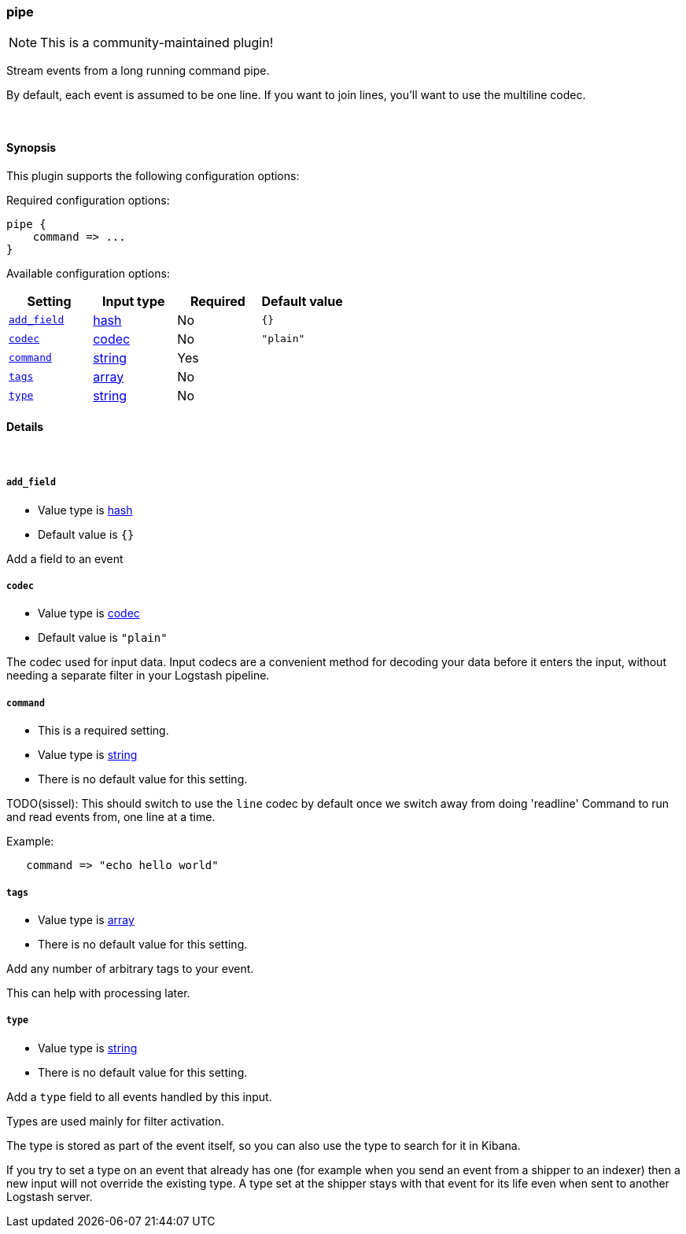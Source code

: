 [[plugins-inputs-pipe]]
=== pipe

NOTE: This is a community-maintained plugin!

Stream events from a long running command pipe.

By default, each event is assumed to be one line. If you
want to join lines, you'll want to use the multiline codec.


&nbsp;

==== Synopsis

This plugin supports the following configuration options:


Required configuration options:

[source,json]
--------------------------
pipe {
    command => ...
}
--------------------------



Available configuration options:

[cols="<,<,<,<m",options="header",]
|=======================================================================
|Setting |Input type|Required|Default value
| <<plugins-inputs-pipe-add_field>> |<<hash,hash>>|No|`{}`
| <<plugins-inputs-pipe-codec>> |<<codec,codec>>|No|`"plain"`
| <<plugins-inputs-pipe-command>> |<<string,string>>|Yes|
| <<plugins-inputs-pipe-tags>> |<<array,array>>|No|
| <<plugins-inputs-pipe-type>> |<<string,string>>|No|
|=======================================================================



==== Details

&nbsp;

[[plugins-inputs-pipe-add_field]]
===== `add_field` 

  * Value type is <<hash,hash>>
  * Default value is `{}`

Add a field to an event

[[plugins-inputs-pipe-codec]]
===== `codec` 

  * Value type is <<codec,codec>>
  * Default value is `"plain"`

The codec used for input data. Input codecs are a convenient method for decoding your data before it enters the input, without needing a separate filter in your Logstash pipeline.

[[plugins-inputs-pipe-command]]
===== `command` 

  * This is a required setting.
  * Value type is <<string,string>>
  * There is no default value for this setting.

TODO(sissel): This should switch to use the `line` codec by default
once we switch away from doing 'readline'
Command to run and read events from, one line at a time.

Example:
[source,ruby]
   command => "echo hello world"

[[plugins-inputs-pipe-tags]]
===== `tags` 

  * Value type is <<array,array>>
  * There is no default value for this setting.

Add any number of arbitrary tags to your event.

This can help with processing later.

[[plugins-inputs-pipe-type]]
===== `type` 

  * Value type is <<string,string>>
  * There is no default value for this setting.

Add a `type` field to all events handled by this input.

Types are used mainly for filter activation.

The type is stored as part of the event itself, so you can
also use the type to search for it in Kibana.

If you try to set a type on an event that already has one (for
example when you send an event from a shipper to an indexer) then
a new input will not override the existing type. A type set at
the shipper stays with that event for its life even
when sent to another Logstash server.


